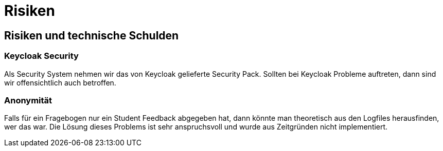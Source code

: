 = Risiken

== Risiken und technische Schulden

=== Keycloak Security

Als Security System nehmen wir das von Keycloak gelieferte Security Pack. Sollten
bei Keycloak Probleme auftreten, dann sind wir
offensichtlich auch betroffen.

=== Anonymität

Falls für ein Fragebogen nur ein Student Feedback abgegeben hat, dann könnte man theoretisch
aus den Logfiles herausfinden, wer das war.
Die Lösung dieses Problems ist sehr anspruchsvoll und wurde aus Zeitgründen nicht implementiert.